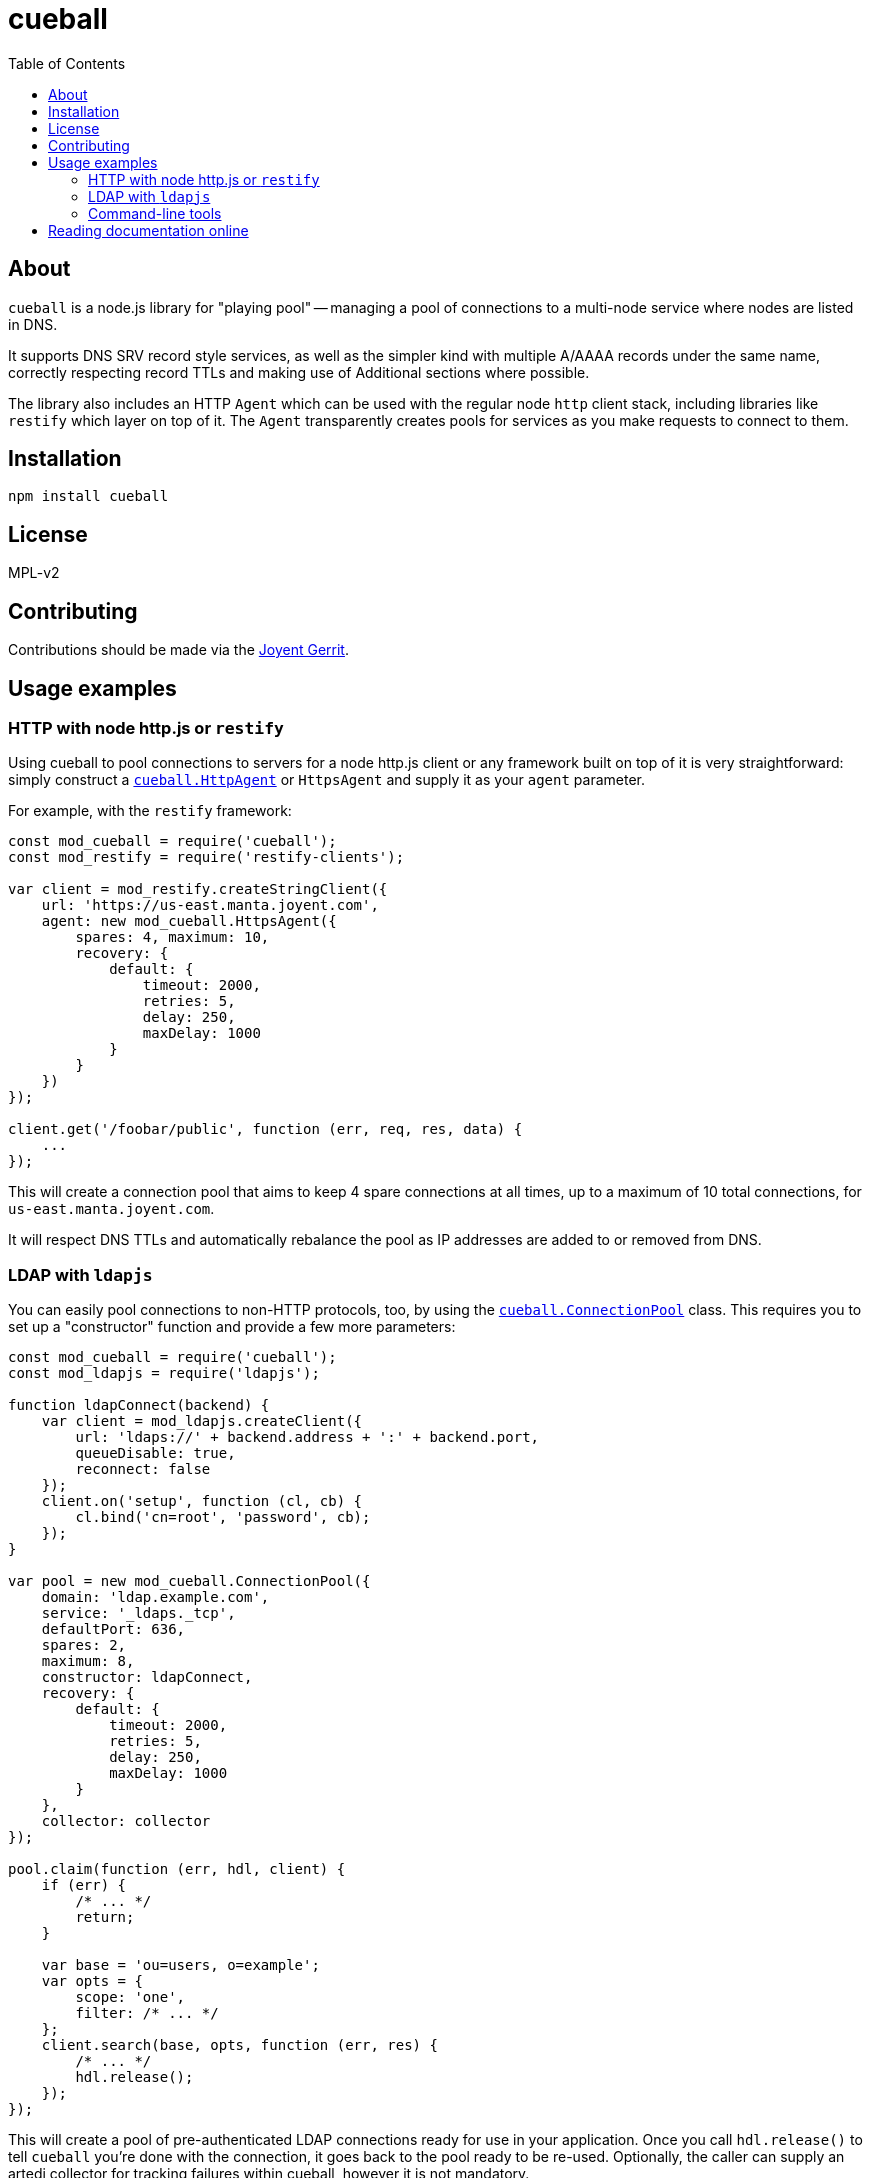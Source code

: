 :toc: left
:source-highlighter: pygments
:doctype: book
:idprefix:
:docinfo:

# cueball

## About

`cueball` is a node.js library for "playing pool" -- managing a pool of
connections to a multi-node service where nodes are listed in DNS.

It supports DNS SRV record style services, as well as the simpler kind with
multiple A/AAAA records under the same name, correctly respecting record
TTLs and making use of Additional sections where possible.

The library also includes an HTTP `Agent` which can be used with the regular
node `http` client stack, including libraries like `restify` which layer on
top of it. The `Agent` transparently creates pools for services as you make
requests to connect to them.

## Installation

```
npm install cueball
```

## License

MPL-v2

## Contributing

Contributions should be made via the https://cr.joyent.us[Joyent Gerrit].

## Usage examples

### HTTP with node http.js or `restify`

Using cueball to pool connections to servers for a node http.js client or
any framework built on top of it is very straightforward: simply construct a
<<agent,`cueball.HttpAgent`>> or `HttpsAgent` and supply it as your `agent`
parameter.

For example, with the `restify` framework:

[source,js]
------------------------------------------------------------------------------
const mod_cueball = require('cueball');
const mod_restify = require('restify-clients');

var client = mod_restify.createStringClient({
    url: 'https://us-east.manta.joyent.com',
    agent: new mod_cueball.HttpsAgent({
        spares: 4, maximum: 10,
        recovery: {
            default: {
                timeout: 2000,
                retries: 5,
                delay: 250,
                maxDelay: 1000
            }
        }
    })
});

client.get('/foobar/public', function (err, req, res, data) {
    ...
});
------------------------------------------------------------------------------

This will create a connection pool that aims to keep 4 spare connections at
all times, up to a maximum of 10 total connections, for
`us-east.manta.joyent.com`.

It will respect DNS TTLs and automatically rebalance the pool as IP addresses
are added to or removed from DNS.

### LDAP with `ldapjs`

You can easily pool connections to non-HTTP protocols, too, by using the
<<pool,`cueball.ConnectionPool`>> class. This requires you to set up a
"constructor" function and provide a few more parameters:

[source,js]
------------------------------------------------------------------------------
const mod_cueball = require('cueball');
const mod_ldapjs = require('ldapjs');

function ldapConnect(backend) {
    var client = mod_ldapjs.createClient({
        url: 'ldaps://' + backend.address + ':' + backend.port,
        queueDisable: true,
        reconnect: false
    });
    client.on('setup', function (cl, cb) {
        cl.bind('cn=root', 'password', cb);
    });
}

var pool = new mod_cueball.ConnectionPool({
    domain: 'ldap.example.com',
    service: '_ldaps._tcp',
    defaultPort: 636,
    spares: 2,
    maximum: 8,
    constructor: ldapConnect,
    recovery: {
        default: {
            timeout: 2000,
            retries: 5,
            delay: 250,
            maxDelay: 1000
        }
    },
    collector: collector
});

pool.claim(function (err, hdl, client) {
    if (err) {
        /* ... */
        return;
    }

    var base = 'ou=users, o=example';
    var opts = {
        scope: 'one',
        filter: /* ... */
    };
    client.search(base, opts, function (err, res) {
        /* ... */
        hdl.release();
    });
});
------------------------------------------------------------------------------

This will create a pool of pre-authenticated LDAP connections ready for use in
your application. Once you call `hdl.release()` to tell `cueball` you're done
with the connection, it goes back to the pool ready to be re-used. Optionally,
the caller can supply an artedi collector for tracking failures within cueball,
however it is not mandatory.

Note that `cueball` also automatically uses DNS `SRV` records if available to
locate your LDAP servers.

### Command-line tools

As well as being useable in long-lived server processes, `cueball` can also be
used for command-line tools. A connection pool emits events to tell you about
its state, including at the point where it has "failed" (run out of retries):

[source,js]
------------------------------------------------------------------------------
pool.on('stateChanged', function (st) {
    if (st === 'failed') {
        console.error('failed to connect to any backends');
        pool.stop();
    }
})
------------------------------------------------------------------------------

The `.stop()` method will spin down the pool, destroying all its connections
cleanly as soon as any outstanding claims are done, which will then allow the
process to exit.

## Reading documentation online

You can view the https://joyent.github.io/node-cueball[full API documentation]
rendered online.
